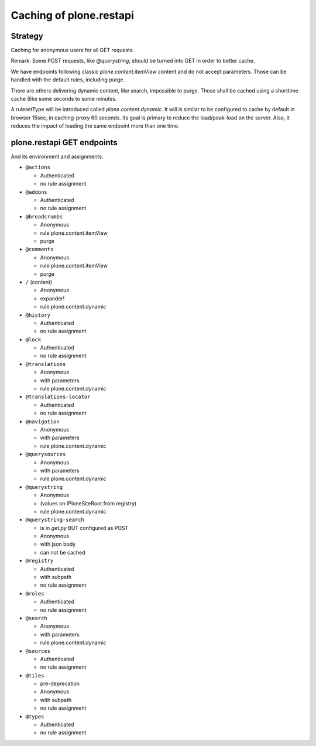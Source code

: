 Caching of plone.restapi
------------------------

Strategy
~~~~~~~~

Caching for anonymous users for all GET requests.

Remark: Some POST requests, like `@querystring`, should be turned into GET in order to better cache.

We have endpoints following classic `plone.content.itemView` content and do not accept parameters.
Those can be handled with the default rules, including purge.

There are others delivering dynamic content, like search, impossible to purge.
Those shall be cached using a shorttime cache (like some seconds to some minutes.

A rulesetType will be introduced called `plone.content.dynamic`.
It will is similar to  be configured to cache by default in browser 15sec, in caching-proxy 60 seconds.
Its goal is primary to reduce the load/peak-load on the server. Also, it reduces the impact of loading the same endpoint more than one time.


plone.restapi GET endpoints
~~~~~~~~~~~~~~~~~~~~~~~~~~~

And its environment and assignments:

- ``@actions``

  - Authenticated
  - no rule assignment

- ``@addons``

  - Authenticated
  - no rule assignment

- ``@breadcrumbs``

  - Anonymous
  - rule plone.content.itemView
  - purge

- ``@comments``

  - Anonymous
  - rule plone.content.itemView
  - purge

- ``/`` (content)

  - Anonymous
  - expander!
  - rule plone.content.dynamic

- ``@history``

  - Authenticated
  - no rule assignment

- ``@lock``

  - Authenticated
  - no rule assignment

- ``@translations``

  - Anonymous
  - with parameters
  - rule plone.content.dynamic

- ``@translations-locator``

  - Authenticated
  - no rule assignment

- ``@navigation``

  - Anonymous
  - with parameters
  - rule plone.content.dynamic

- ``@querysources``

  - Anonymous
  - with parameters
  - rule plone.content.dynamic

- ``@querystring``

  - Anonymous
  - (values on IPloneSiteRoot from registry)
  - rule plone.content.dynamic

- ``@querystring-search``

  - is in `get.py` BUT configured as POST
  - Anonymous
  - with json body
  - can not be cached

- ``@registry``

  - Authenticated
  - with subpath
  - no rule assignment

- ``@roles``

  - Authenticated
  - no rule assignment

- ``@search``

  - Anonymous
  - with parameters
  - rule plone.content.dynamic

- ``@sources``

  - Authenticated
  - no rule assignment

- ``@tiles``

  - pre-deprecation
  - Anonymous
  - with subpath
  - no rule assignment

- ``@types``

  - Authenticated
  - no rule assignment
